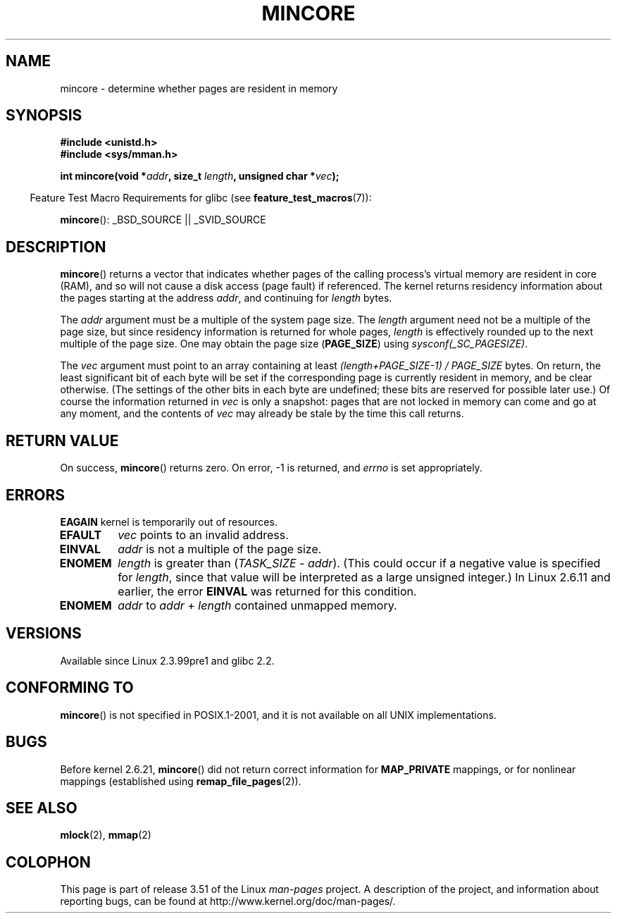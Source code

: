 .\" Copyright (C) 2001 Bert Hubert <ahu@ds9a.nl>
.\" and Copyright (C) 2007 Michael Kerrisk <mtk.manpages@gmail.com>
.\"
.\" %%%LICENSE_START(VERBATIM)
.\" Permission is granted to make and distribute verbatim copies of this
.\" manual provided the copyright notice and this permission notice are
.\" preserved on all copies.
.\"
.\" Permission is granted to copy and distribute modified versions of this
.\" manual under the conditions for verbatim copying, provided that the
.\" entire resulting derived work is distributed under the terms of a
.\" permission notice identical to this one.
.\"
.\" Since the Linux kernel and libraries are constantly changing, this
.\" manual page may be incorrect or out-of-date.  The author(s) assume no
.\" responsibility for errors or omissions, or for damages resulting from
.\" the use of the information contained herein.  The author(s) may not
.\" have taken the same level of care in the production of this manual,
.\" which is licensed free of charge, as they might when working
.\" professionally.
.\"
.\" Formatted or processed versions of this manual, if unaccompanied by
.\" the source, must acknowledge the copyright and authors of this work.
.\" %%%LICENSE_END
.\"
.\" Created Sun Jun 3 17:23:32 2001 by bert hubert <ahu@ds9a.nl>
.\" Slightly adapted, following comments by Hugh Dickins, aeb, 2001-06-04.
.\" Modified, 20 May 2003, Michael Kerrisk <mtk.manpages@gmail.com>
.\" Modified, 30 Apr 2004, Michael Kerrisk <mtk.manpages@gmail.com>
.\" 2005-04-05 mtk, Fixed error descriptions
.\" 	after message from <gordon.jin@intel.com>
.\" 2007-01-08 mtk, rewrote various parts
.\"
.TH MINCORE 2 2008-04-22 "Linux" "Linux Programmer's Manual"
.SH NAME
mincore \- determine whether pages are resident in memory
.SH SYNOPSIS
.B #include <unistd.h>
.br
.B #include <sys/mman.h>
.sp
.BI "int mincore(void *" addr ", size_t " length ", unsigned char *" vec );
.sp
.in -4n
Feature Test Macro Requirements for glibc (see
.BR feature_test_macros (7)):
.in
.sp
.BR mincore ():
_BSD_SOURCE || _SVID_SOURCE
.SH DESCRIPTION
.BR mincore ()
returns a vector that indicates whether pages
of the calling process's virtual memory are resident in core (RAM),
and so will not cause a disk access (page fault) if referenced.
The kernel returns residency information about the pages
starting at the address
.IR addr ,
and continuing for
.I length
bytes.

The
.I addr
argument must be a multiple of the system page size.
The
.I length
argument need not be a multiple of the page size,
but since residency information is returned for whole pages,
.I length
is effectively rounded up to the next multiple of the page size.
One may obtain the page size
.RB ( PAGE_SIZE )
using
.IR sysconf(_SC_PAGESIZE) .

The
.I vec
argument must point to an array containing at least
.I "(length+PAGE_SIZE\-1) / PAGE_SIZE"
bytes.
On return,
the least significant bit of each byte will be set if
the corresponding page is currently resident in memory,
and be clear otherwise.
(The settings of the other bits in each byte are undefined;
these bits are reserved for possible later use.)
Of course the information returned in
.I vec
is only a snapshot: pages that are not
locked in memory can come and go at any moment, and the contents of
.I vec
may already be stale by the time this call returns.
.SH RETURN VALUE
On success,
.BR mincore ()
returns zero.
On error, \-1 is returned, and
.I errno
is set appropriately.
.SH ERRORS
.B EAGAIN
kernel is temporarily out of resources.
.TP
.B EFAULT
.I vec
points to an invalid address.
.TP
.B EINVAL
.I addr
is not a multiple of the page size.
.TP
.B ENOMEM
.I length
is greater than
.RI ( TASK_SIZE " \- " addr ).
(This could occur if a negative value is specified for
.IR length ,
since that value will be interpreted as a large
unsigned integer.)
In Linux 2.6.11 and earlier, the error
.B EINVAL
was returned for this condition.
.TP
.B ENOMEM
.I addr
to
.I addr
+
.I length
contained unmapped memory.
.SH VERSIONS
Available since Linux 2.3.99pre1 and glibc 2.2.
.SH CONFORMING TO
.BR mincore ()
is not specified in POSIX.1-2001,
and it is not available on all UNIX implementations.
.\" It is on at least NetBSD, FreeBSD, OpenBSD, Solaris 8,
.\" AIX 5.1, SunOS 4.1
.\" .SH HISTORY
.\" The
.\" .BR mincore ()
.\" function first appeared in 4.4BSD.
.SH BUGS
Before kernel 2.6.21,
.BR mincore ()
did not return correct information for
.B MAP_PRIVATE
mappings, or for nonlinear mappings (established using
.BR remap_file_pages (2)).
.\" Linux (up to now, 2.6.5),
.\" .B mincore
.\" does not return correct information for MAP_PRIVATE mappings:
.\" for a MAP_PRIVATE file mapping,
.\" .B mincore
.\" returns the residency of the file pages, rather than any
.\" modified process-private pages that have been copied on write;
.\" for a MAP_PRIVATE mapping of
.\" .IR /dev/zero ,
.\" .B mincore
.\" always reports pages as nonresident;
.\" and for a MAP_PRIVATE, MAP_ANONYMOUS mapping,
.\" .B mincore
.\" always fails with the error
.\" .BR ENOMEM .
.SH SEE ALSO
.BR mlock (2),
.BR mmap (2)
.SH COLOPHON
This page is part of release 3.51 of the Linux
.I man-pages
project.
A description of the project,
and information about reporting bugs,
can be found at
http://www.kernel.org/doc/man-pages/.
